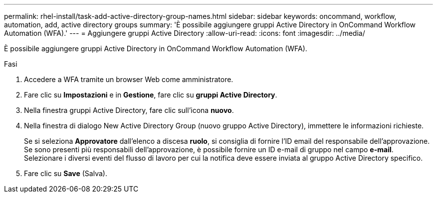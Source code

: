 ---
permalink: rhel-install/task-add-active-directory-group-names.html 
sidebar: sidebar 
keywords: oncommand, workflow, automation, add, active directory groups 
summary: 'È possibile aggiungere gruppi Active Directory in OnCommand Workflow Automation (WFA).' 
---
= Aggiungere gruppi Active Directory
:allow-uri-read: 
:icons: font
:imagesdir: ../media/


[role="lead"]
È possibile aggiungere gruppi Active Directory in OnCommand Workflow Automation (WFA).

.Fasi
. Accedere a WFA tramite un browser Web come amministratore.
. Fare clic su *Impostazioni* e in *Gestione*, fare clic su *gruppi Active Directory*.
. Nella finestra gruppi Active Directory, fare clic sull'icona *nuovo*.
. Nella finestra di dialogo New Active Directory Group (nuovo gruppo Active Directory), immettere le informazioni richieste.
+
Se si seleziona *Approvatore* dall'elenco a discesa *ruolo*, si consiglia di fornire l'ID email del responsabile dell'approvazione. Se sono presenti più responsabili dell'approvazione, è possibile fornire un ID e-mail di gruppo nel campo *e-mail*. Selezionare i diversi eventi del flusso di lavoro per cui la notifica deve essere inviata al gruppo Active Directory specifico.

. Fare clic su *Save* (Salva).

